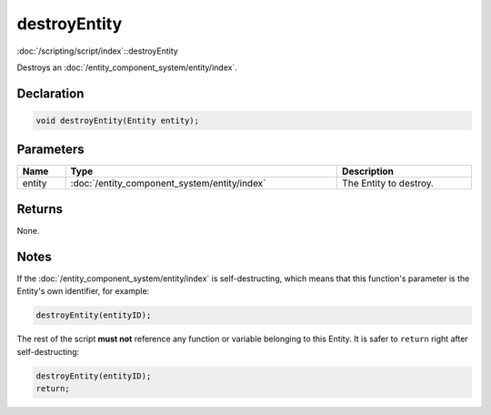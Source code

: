 destroyEntity
=============

:doc:`/scripting/script/index`::destroyEntity

Destroys an :doc:`/entity_component_system/entity/index`.

Declaration
-----------

.. code-block:: cpp

	void destroyEntity(Entity entity);

Parameters
----------

.. list-table::
	:width: 100%
	:header-rows: 1
	:class: code-table

	* - Name
	  - Type
	  - Description
	* - entity
	  - :doc:`/entity_component_system/entity/index`
	  - The Entity to destroy.

Returns
-------

None.

Notes
-----

If the :doc:`/entity_component_system/entity/index` is self-destructing, which means that this function's parameter is the Entity's own identifier, for example:

.. code-block:: cpp

	destroyEntity(entityID);

The rest of the script **must not** reference any function or variable belonging to this Entity. It is safer to ``return`` right after self-destructing:

.. code-block:: cpp

	destroyEntity(entityID);
	return;

